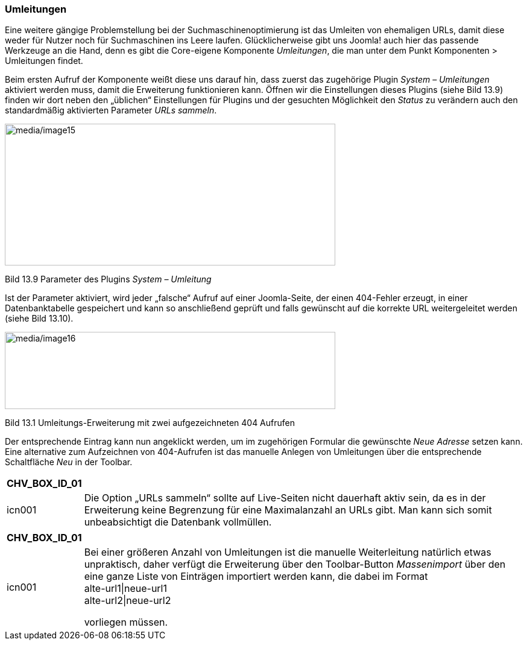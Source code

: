 === Umleitungen

Eine weitere gängige Problemstellung bei der Suchmaschinenoptimierung
ist das Umleiten von ehemaligen URLs, damit diese weder für Nutzer noch
für Suchmaschinen ins Leere laufen. Glücklicherweise gibt uns Joomla!
auch hier das passende Werkzeuge an die Hand, denn es gibt die
Core-eigene Komponente _Umleitungen_, die man unter dem Punkt
Komponenten ++>++ Umleitungen findet.

Beim ersten Aufruf der Komponente weißt diese uns darauf hin, dass
zuerst das zugehörige Plugin _System – Umleitungen_ aktiviert werden
muss, damit die Erweiterung funktionieren kann. Öffnen wir die
Einstellungen dieses Plugins (siehe Bild 13.9) finden wir dort neben den
„üblichen“ Einstellungen für Plugins und der gesuchten Möglichkeit den
_Status_ zu verändern auch den standardmäßig aktivierten Parameter _URLs
sammeln_.

image:media/image15.png[media/image15,width=548,height=235]

Bild 13.9 Parameter des Plugins _System – Umleitung_

Ist der Parameter aktiviert, wird jeder „falsche“ Aufruf auf einer
Joomla-Seite, der einen 404-Fehler erzeugt, in einer Datenbanktabelle
gespeichert und kann so anschließend geprüft und falls gewünscht auf die
korrekte URL weitergeleitet werden (siehe Bild 13.10).

image:media/image16.png[media/image16,width=548,height=128]

Bild 13.1 Umleitungs-Erweiterung mit zwei aufgezeichneten 404 Aufrufen

Der entsprechende Eintrag kann nun angeklickt werden, um im zugehörigen
Formular die gewünschte _Neue Adresse_ setzen kann. Eine alternative zum
Aufzeichnen von 404-Aufrufen ist das manuelle Anlegen von Umleitungen
über die entsprechende Schaltfläche _Neu_ in der Toolbar.

[width="99%",cols="14%,86%",options="header",]
|===
|CHV++_++BOX++_++ID++_++01 |
|icn001 |Die Option „URLs sammeln“ sollte auf Live-Seiten nicht
dauerhaft aktiv sein, da es in der Erweiterung keine Begrenzung für eine
Maximalanzahl an URLs gibt. Man kann sich somit unbeabsichtigt die
Datenbank vollmüllen.
|===

[width="99%",cols="14%,86%",options="header",]
|===
|CHV++_++BOX++_++ID++_++01 |
|icn001 a|
Bei einer größeren Anzahl von Umleitungen ist die manuelle Weiterleitung
natürlich etwas unpraktisch, daher verfügt die Erweiterung über den
Toolbar-Button _Massenimport_ über den eine ganze Liste von Einträgen
importiert werden kann, die dabei im Format +
alte-url1{vbar}neue-url1 +
alte-url2{vbar}neue-url2

vorliegen müssen.

|===
